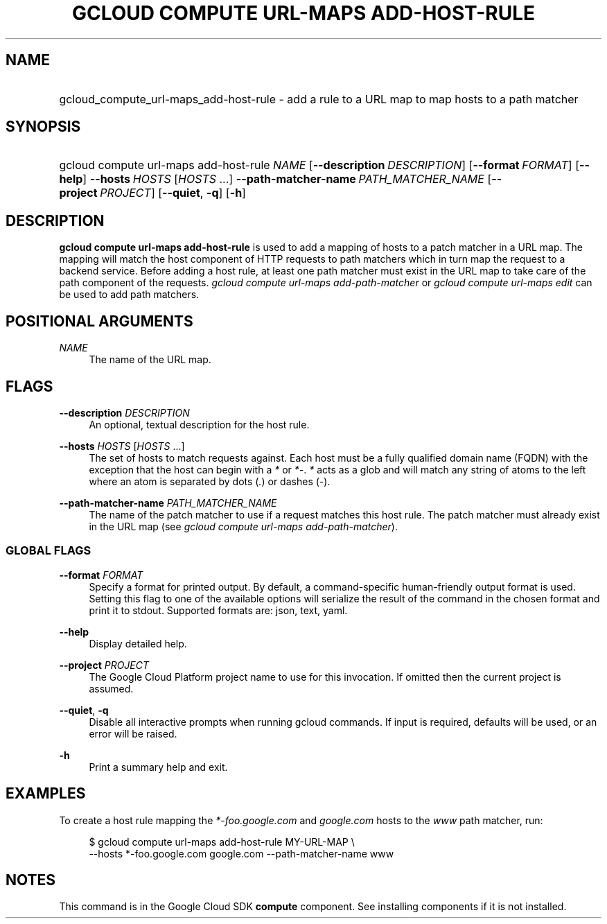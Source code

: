.TH "GCLOUD COMPUTE URL-MAPS ADD-HOST-RULE" "1" "" "" ""
.ie \n(.g .ds Aq \(aq
.el       .ds Aq '
.nh
.ad l
.SH "NAME"
.HP
gcloud_compute_url-maps_add-host-rule \- add a rule to a URL map to map hosts to a path matcher
.SH "SYNOPSIS"
.HP
gcloud\ compute\ url\-maps\ add\-host\-rule\ \fINAME\fR [\fB\-\-description\fR\ \fIDESCRIPTION\fR] [\fB\-\-format\fR\ \fIFORMAT\fR] [\fB\-\-help\fR] \fB\-\-hosts\fR\ \fIHOSTS\fR [\fIHOSTS\fR\ \&...] \fB\-\-path\-matcher\-name\fR\ \fIPATH_MATCHER_NAME\fR [\fB\-\-project\fR\ \fIPROJECT\fR] [\fB\-\-quiet\fR,\ \fB\-q\fR] [\fB\-h\fR]
.SH "DESCRIPTION"
.sp
\fBgcloud compute url\-maps add\-host\-rule\fR is used to add a mapping of hosts to a patch matcher in a URL map\&. The mapping will match the host component of HTTP requests to path matchers which in turn map the request to a backend service\&. Before adding a host rule, at least one path matcher must exist in the URL map to take care of the path component of the requests\&. \fIgcloud compute url\-maps add\-path\-matcher\fR or \fIgcloud compute url\-maps edit\fR can be used to add path matchers\&.
.SH "POSITIONAL ARGUMENTS"
.PP
\fINAME\fR
.RS 4
The name of the URL map\&.
.RE
.SH "FLAGS"
.PP
\fB\-\-description\fR \fIDESCRIPTION\fR
.RS 4
An optional, textual description for the host rule\&.
.RE
.PP
\fB\-\-hosts\fR \fIHOSTS\fR [\fIHOSTS\fR \&...]
.RS 4
The set of hosts to match requests against\&. Each host must be a fully qualified domain name (FQDN) with the exception that the host can begin with a
\fI*\fR
or
\fI*\-\fR\&.
\fI*\fR
acts as a glob and will match any string of atoms to the left where an atom is separated by dots (\fI\&.\fR) or dashes (\fI\-\fR)\&.
.RE
.PP
\fB\-\-path\-matcher\-name\fR \fIPATH_MATCHER_NAME\fR
.RS 4
The name of the patch matcher to use if a request matches this host rule\&. The patch matcher must already exist in the URL map (see
\fIgcloud compute url\-maps add\-path\-matcher\fR)\&.
.RE
.SS "GLOBAL FLAGS"
.PP
\fB\-\-format\fR \fIFORMAT\fR
.RS 4
Specify a format for printed output\&. By default, a command\-specific human\-friendly output format is used\&. Setting this flag to one of the available options will serialize the result of the command in the chosen format and print it to stdout\&. Supported formats are:
json,
text,
yaml\&.
.RE
.PP
\fB\-\-help\fR
.RS 4
Display detailed help\&.
.RE
.PP
\fB\-\-project\fR \fIPROJECT\fR
.RS 4
The Google Cloud Platform project name to use for this invocation\&. If omitted then the current project is assumed\&.
.RE
.PP
\fB\-\-quiet\fR, \fB\-q\fR
.RS 4
Disable all interactive prompts when running gcloud commands\&. If input is required, defaults will be used, or an error will be raised\&.
.RE
.PP
\fB\-h\fR
.RS 4
Print a summary help and exit\&.
.RE
.SH "EXAMPLES"
.sp
To create a host rule mapping the \fI*\-foo\&.google\&.com\fR and \fIgoogle\&.com\fR hosts to the \fIwww\fR path matcher, run:
.sp
.if n \{\
.RS 4
.\}
.nf
$ gcloud compute url\-maps add\-host\-rule MY\-URL\-MAP \e
    \-\-hosts *\-foo\&.google\&.com google\&.com \-\-path\-matcher\-name www
.fi
.if n \{\
.RE
.\}
.SH "NOTES"
.sp
This command is in the Google Cloud SDK \fBcompute\fR component\&. See installing components if it is not installed\&.
